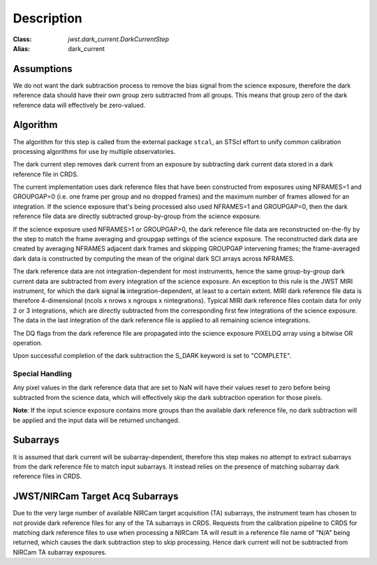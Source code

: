 Description
===========

:Class: `jwst.dark_current.DarkCurrentStep`
:Alias: dark_current

Assumptions
-----------
We do not want the dark subtraction process to remove
the bias signal from the science exposure, therefore the dark reference data
should have their own group zero subtracted from all groups. This means that
group zero of the dark reference data will effectively be zero-valued.

Algorithm
---------
The algorithm for this step is called from the external package ``stcal``, an STScI
effort to unify common calibration processing algorithms for use by multiple observatories.

The dark current step removes dark current from an exposure by subtracting
dark current data stored in a dark reference file in CRDS.

The current implementation uses dark reference files that have been
constructed from exposures using NFRAMES=1 and GROUPGAP=0 (i.e. one
frame per group and no dropped frames) and the maximum number of frames
allowed for an integration. If the science exposure that's being processed
also used NFRAMES=1 and GROUPGAP=0, then the dark reference file data
are directly subtracted group-by-group from the science exposure.

If the science exposure used NFRAMES>1 or GROUPGAP>0, the dark
reference file data are reconstructed on-the-fly by the step to match the frame
averaging and groupgap settings of the science exposure. The reconstructed dark
data are created by averaging NFRAMES adjacent dark frames and skipping
GROUPGAP intervening frames; the frame-averaged dark data is constructed by
computing the mean of the original dark SCI arrays across NFRAMES.

The dark reference data are not integration-dependent for most instruments,
hence the same group-by-group dark current data are subtracted from every
integration of the science exposure. An exception to this rule is the JWST
MIRI instrument, for which the dark signal **is** integration-dependent, at
least to a certain extent. MIRI dark reference file data is therefore
4-dimensional (ncols x nrows x ngroups x nintegrations). Typical MIRI dark
reference files contain data for only 2 or 3 integrations, which are directly
subtracted from the corresponding first few integrations of the science exposure.
The data in the last integration of the dark reference file is applied to all
remaining science integrations.

The DQ flags from the dark reference file are propagated into the science
exposure PIXELDQ array using a bitwise OR operation.

Upon successful completion of the dark subtraction the S_DARK keyword is
set to "COMPLETE".

Special Handling
++++++++++++++++
Any pixel values in the dark reference data that are set to NaN will have their
values reset to zero before being subtracted from the science data, which
will effectively skip the dark subtraction operation for those pixels.

**Note**: If the input science exposure contains more groups than the available
dark reference file, no dark subtraction will be applied and the input data
will be returned unchanged.

Subarrays
---------
It is assumed that dark current will be subarray-dependent, therefore this
step makes no attempt to extract subarrays from the dark reference file to
match input subarrays. It instead relies on the presence of matching subarray
dark reference files in CRDS.

JWST/NIRCam Target Acq Subarrays
--------------------------------
Due to the very large number of available NIRCam target acquisition (TA) subarrays,
the instrument team has chosen to not provide dark reference files for any of
the TA subarrays in CRDS.
Requests from the calibration pipeline to CRDS for matching dark reference
files to use when processing a NIRCam TA will result in a reference file name of
"N/A" being returned, which causes the dark subtraction step to skip processing.
Hence dark current will not be subtracted from NIRCam TA subarray exposures.

